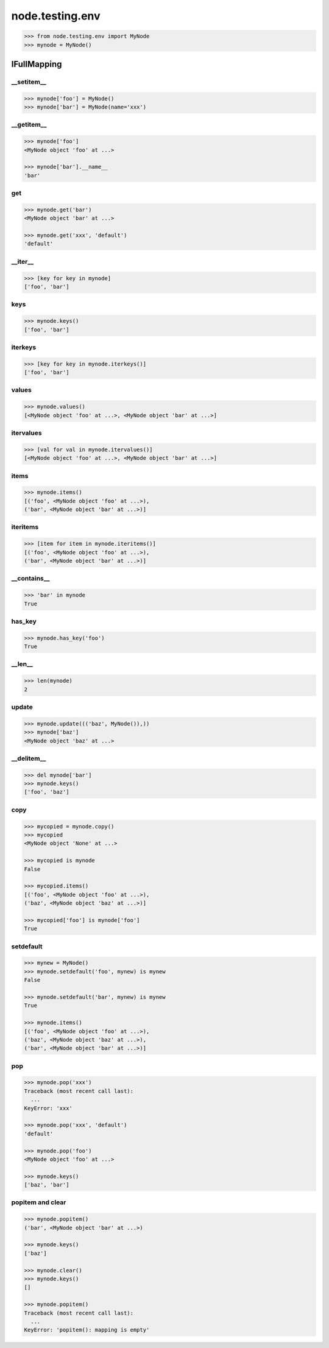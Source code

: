 node.testing.env
================

.. code-block:: pycon

    >>> from node.testing.env import MyNode
    >>> mynode = MyNode()

IFullMapping
------------

__setitem__
~~~~~~~~~~~

.. code-block:: pycon

    >>> mynode['foo'] = MyNode()
    >>> mynode['bar'] = MyNode(name='xxx')


__getitem__
~~~~~~~~~~~

.. code-block:: pycon

    >>> mynode['foo']
    <MyNode object 'foo' at ...>

    >>> mynode['bar'].__name__
    'bar'


get
~~~

.. code-block:: pycon

    >>> mynode.get('bar')
    <MyNode object 'bar' at ...>

    >>> mynode.get('xxx', 'default')
    'default'


__iter__
~~~~~~~~

.. code-block:: pycon

    >>> [key for key in mynode]
    ['foo', 'bar']


keys
~~~~

.. code-block:: pycon

    >>> mynode.keys()
    ['foo', 'bar']


iterkeys
~~~~~~~~

.. code-block:: pycon

    >>> [key for key in mynode.iterkeys()]
    ['foo', 'bar']


values
~~~~~~

.. code-block:: pycon

    >>> mynode.values()
    [<MyNode object 'foo' at ...>, <MyNode object 'bar' at ...>]


itervalues
~~~~~~~~~~

.. code-block:: pycon

    >>> [val for val in mynode.itervalues()]
    [<MyNode object 'foo' at ...>, <MyNode object 'bar' at ...>]


items
~~~~~

.. code-block:: pycon

    >>> mynode.items()
    [('foo', <MyNode object 'foo' at ...>), 
    ('bar', <MyNode object 'bar' at ...>)]


iteritems
~~~~~~~~~

.. code-block:: pycon

    >>> [item for item in mynode.iteritems()]
    [('foo', <MyNode object 'foo' at ...>), 
    ('bar', <MyNode object 'bar' at ...>)]


__contains__
~~~~~~~~~~~~

.. code-block:: pycon

    >>> 'bar' in mynode
    True


has_key
~~~~~~~

.. code-block:: pycon

    >>> mynode.has_key('foo')
    True


__len__
~~~~~~~

.. code-block:: pycon

    >>> len(mynode)
    2


update
~~~~~~

.. code-block:: pycon

    >>> mynode.update((('baz', MyNode()),))
    >>> mynode['baz']
    <MyNode object 'baz' at ...>


__delitem__
~~~~~~~~~~~

.. code-block:: pycon

    >>> del mynode['bar']
    >>> mynode.keys()
    ['foo', 'baz']


copy
~~~~

.. code-block:: pycon

    >>> mycopied = mynode.copy()
    >>> mycopied
    <MyNode object 'None' at ...>

    >>> mycopied is mynode
    False

    >>> mycopied.items()
    [('foo', <MyNode object 'foo' at ...>), 
    ('baz', <MyNode object 'baz' at ...>)]

    >>> mycopied['foo'] is mynode['foo']
    True


setdefault
~~~~~~~~~~

.. code-block:: pycon

    >>> mynew = MyNode()
    >>> mynode.setdefault('foo', mynew) is mynew
    False

    >>> mynode.setdefault('bar', mynew) is mynew
    True

    >>> mynode.items()
    [('foo', <MyNode object 'foo' at ...>), 
    ('baz', <MyNode object 'baz' at ...>), 
    ('bar', <MyNode object 'bar' at ...>)]


pop
~~~

.. code-block:: pycon

    >>> mynode.pop('xxx')
    Traceback (most recent call last):
      ...
    KeyError: 'xxx'

    >>> mynode.pop('xxx', 'default')
    'default'

    >>> mynode.pop('foo')
    <MyNode object 'foo' at ...>

    >>> mynode.keys()
    ['baz', 'bar']


popitem and clear
~~~~~~~~~~~~~~~~~

.. code-block:: pycon

    >>> mynode.popitem()
    ('bar', <MyNode object 'bar' at ...>)

    >>> mynode.keys()
    ['baz']

    >>> mynode.clear()
    >>> mynode.keys()
    []

    >>> mynode.popitem()
    Traceback (most recent call last):
      ...
    KeyError: 'popitem(): mapping is empty'
